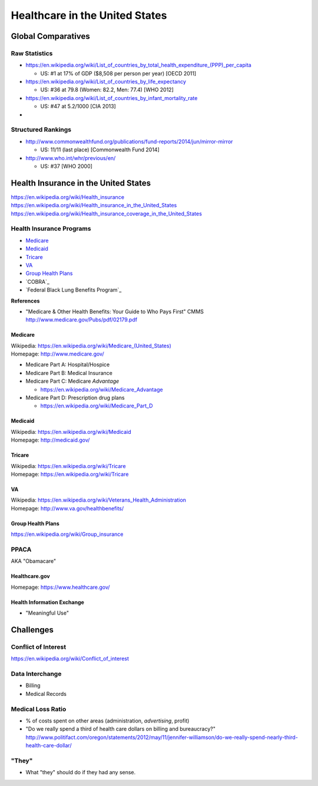 
================================
Healthcare in the United States
================================

Global Comparatives
=====================

Raw Statistics
---------------
* https://en.wikipedia.org/wiki/List_of_countries_by_total_health_expenditure_(PPP)_per_capita

  * US: #1 at 17% of GDP ($8,508 per person per year) [OECD 2011]

* https://en.wikipedia.org/wiki/List_of_countries_by_life_expectancy

  * US: #36 at 79.8 (Women: 82.2, Men: 77.4) [WHO 2012]

* https://en.wikipedia.org/wiki/List_of_countries_by_infant_mortality_rate

  * US: #47 at 5.2/1000 [CIA 2013]

* 

Structured Rankings
---------------------
* http://www.commonwealthfund.org/publications/fund-reports/2014/jun/mirror-mirror

  * US: 11/11 (last place) [Commonwealth Fund 2014]

* http://www.who.int/whr/previous/en/

  * US: #37 [WHO 2000]

Health Insurance in the United States
==========================================
| https://en.wikipedia.org/wiki/Health_insurance
| https://en.wikipedia.org/wiki/Health_insurance_in_the_United_States
| https://en.wikipedia.org/wiki/Health_insurance_coverage_in_the_United_States

Health Insurance Programs
---------------------------

* `Medicare`_
* `Medicaid`_
* `Tricare`_
* `VA`_
* `Group Health Plans`_
* `COBRA`_
* `Federal Black Lung Benefits Program`_

**References**

* "Medicare & Other Health Benefits: Your Guide to Who Pays First" CMMS
  http://www.medicare.gov/Pubs/pdf/02179.pdf

Medicare
++++++++++
| Wikipedia: `<https://en.wikipedia.org/wiki/Medicare_(United_States)>`__
| Homepage: http://www.medicare.gov/

* Medicare Part A: Hospital/Hospice
* Medicare Part B: Medical Insurance
* Medicare Part C: Medicare *Advantage*

  * https://en.wikipedia.org/wiki/Medicare_Advantage

* Medicare Part D: Prescription drug plans

  * https://en.wikipedia.org/wiki/Medicare_Part_D


Medicaid
+++++++++
| Wikipedia: https://en.wikipedia.org/wiki/Medicaid
| Homepage: http://medicaid.gov/


Tricare
++++++++
| Wikipedia: https://en.wikipedia.org/wiki/Tricare
| Homepage: https://en.wikipedia.org/wiki/Tricare


VA
+++
| Wikipedia: https://en.wikipedia.org/wiki/Veterans_Health_Administration
| Homepage: http://www.va.gov/healthbenefits/


Group Health Plans
+++++++++++++++++++
| https://en.wikipedia.org/wiki/Group_insurance 


PPACA
-------
AKA "Obamacare"

Healthcare.gov
+++++++++++++++
| Homepage: https://www.healthcare.gov/

Health Information Exchange
+++++++++++++++++++++++++++++
* "Meaningful Use"


Challenges
============

Conflict of Interest
----------------------
https://en.wikipedia.org/wiki/Conflict_of_interest

Data Interchange
------------------
* Billing
* Medical Records

Medical Loss Ratio
--------------------
* % of costs spent on other areas (administration, *advertising*,
  profit)

* "Do we really spend a third of health care dollars
  on billing and bureaucracy?" 
  http://www.politifact.com/oregon/statements/2012/may/11/jennifer-williamson/do-we-really-spend-nearly-third-health-care-dollar/

"They"
--------
* What "they" should do if they had any sense.
